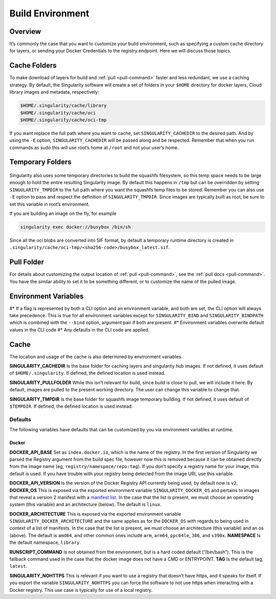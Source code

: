 .. _build-environment:

=================
Build Environment
=================

.. _sec:buildenv:

--------
Overview
--------

It’s commonly the case that you want to customize your build
environment, such as specifying a custom cache directory for layers, or
sending your Docker Credentials to the registry endpoint. Here we will discuss those topics.

-------------
Cache Folders
-------------

To make download of layers for build and :ref:`pull <pull-command>` faster and less redundant, we
use a caching strategy. By default, the Singularity software will create
a set of folders in your ``$HOME`` directory for docker layers, Cloud library images and metadata, respectively:

.. code-block:: none

    $HOME/.singularity/cache/library
    $HOME/.singularity/cache/oci
    $HOME/.singularity/cache/oci-tmp

If you want replace the full path where you want to cache, set ``SINGULARITY_CACHEDIR`` to the desired path.
And by using the ``-E`` option, ``SINGULARITY_CACHEDIR`` will be passed along and be respected.
Remember that when you run commands as sudo this will use root’s home at ``/root`` and not your user’s home.

-----------------
Temporary Folders
-----------------

 .. _sec:temporaryfolders:

Singularity also uses some temporary directories to build the squashfs filesystem,
so this temp space needs to be large enough to hold the entire resulting Singularity image.
By default this happens in ``/tmp`` but can be overridden by setting ``SINGULARITY_TMPDIR`` to the full
path where you want the squashfs temp files to be stored. Remember you can also use ``-E`` option to pass and respect the definition of ``SINGULARITY_TMPDIR``.
Since images are typically built as root, be sure to set this variable in root’s environment.

If you are building an image on the fly, for example

.. code-block:: none

    singularity exec docker://busybox /bin/sh

Since all the oci blobs are converted into SIF format, by default a temporary runtime directory is created in ``.singularity/cache/oci-tmp/<sha256-code>/busybox_latest.sif``.

-----------
Pull Folder
-----------

For details about customizing the output location of :ref:`pull <pull-command>`, see the
:ref:`pull docs <pull-command>`. You have the similar ability to set it to be something
different, or to customize the name of the pulled image.

---------------------
Environment Variables
---------------------

#* If a flag is represented by both a CLI option and an environment variable, and both are set, the CLI option will always take precedence.
This is true for all environment variables except for ``SINGULARITY_BIND`` and ``SINGULARITY_BINDPATH`` which is combined with the ``--bind`` option, argument pair if both are present.
#* Environment variables overwrite default values in the CLI code
#* Any defaults in the CLI code are applied.

-----
Cache
-----

The location and usage of the cache is also determined by environment
variables.

**SINGULARITY_CACHEDIR** Is the base folder for caching layers and
singularity hub images. If not defined, it uses default of ``$HOME/.singularity``. If
defined, the defined location is used instead.

**SINGULARITY_PULLFOLDER** While this isn’t relevant for build, since
build is close to pull, we will include it here. By default, images
are pulled to the present working directory. The user can change this
variable to change that.

**SINGULARITY_TMPDIR** Is the base folder for squashfs image
temporary building. If not defined, it uses default of ``$TEMPDIR``. If defined,
the defined location is used instead.

Defaults
========

The following variables have defaults that can be customized by you via
environment variables at runtime.

Docker
------

**DOCKER_API_BASE** Set as ``index.docker.io``, which is the name of the registry. In
the first version of Singularity we parsed the Registry argument from
the build spec file, however now this is removed because it can be
obtained directly from the image name (eg, ``registry/namespace/repo:tag``). If you don’t specify a
registry name for your image, this default is used. If you have
trouble with your registry being detected from the image URI, use this
variable.

**DOCKER_API_VERSION** Is the version of the Docker Registry API
currently being used, by default now is ``v2``.
**DOCKER_OS** This is exposed via the exported environment variable ``SINGULARITY_DOCKER_OS``
and pertains to images that reveal a version 2 manifest with a
`manifest list <https://docs.docker.com/registry/spec/manifest-v2-2/#manifest-list>`_. In the case that the list is present, we must choose
an operating system (this variable) and an architecture (below). The
default is ``linux``.

**DOCKER_ARCHITECTURE** This is exposed via the exported environment
variable ``SINGULARITY_DOCKER_ARCHITECTURE``
and the same applies as for the ``DOCKER_OS`` with regards to being used in context
of a list of manifests. In the case that the list is present, we must
choose an architecture (this variable) and an os (above). The default
is ``amd64``, and other common ones include ``arm``, ``arm64``, ``ppc64le``, ``386``, and ``s390x``.
**NAMESPACE** Is the default namespace, ``library``.

**RUNSCRIPT_COMMAND** Is not obtained from the environment, but is a
hard coded default (“/bin/bash”). This is the fallback command used in
the case that the docker image does not have a CMD or ENTRYPOINT.
**TAG** Is the default tag, ``latest``.

**SINGULARITY_NOHTTPS** This is relevant if you want to use a
registry that doesn’t have https, and it speaks for itself. If you
export the variable ``SINGULARITY_NOHTTPS`` you can force the software to not use https when
interacting with a Docker registry. This use case is typically for use
of a local registry.
